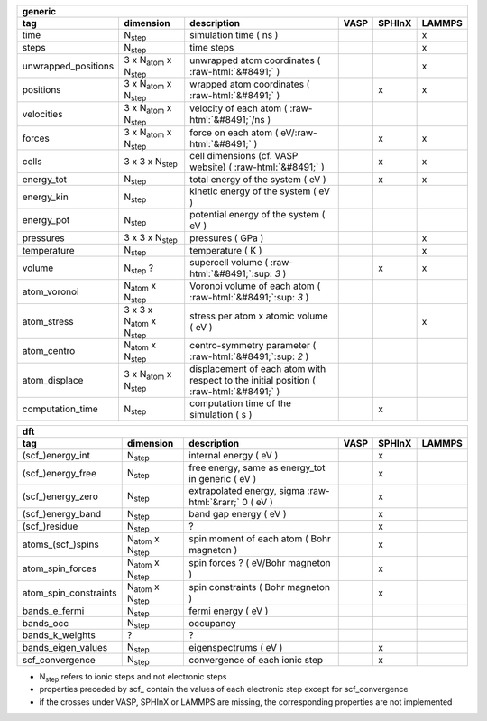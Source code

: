 .. role:: raw-html(raw)
	:format: html

+------------------------+------------------------------------------+-----------------------------------------------------------------------------------------+-----------+-----------+-----------+ 
| generic                                                                                                                                                                                         | 
+------------------------+------------------------------------------+-----------------------------------------------------------------------------------------+-----------+-----------+-----------+ 
| tag                    | dimension                                | description                                                                             | VASP      | SPHInX    | LAMMPS    | 
+========================+==========================================+=========================================================================================+===========+===========+===========+ 
| time                   | N\ :sub:`step`                           | simulation time ( ns )                                                                  |           |           | x         | 
+------------------------+------------------------------------------+-----------------------------------------------------------------------------------------+-----------+-----------+-----------+ 
| steps                  | N\ :sub:`step`                           | time steps                                                                              |           |           | x         | 
+------------------------+------------------------------------------+-----------------------------------------------------------------------------------------+-----------+-----------+-----------+ 
| unwrapped_positions    | 3 x N\ :sub:`atom` x N\ :sub:`step`      | unwrapped atom coordinates ( :raw-html:`&#8491;` )                                      |           |           | x         | 
+------------------------+------------------------------------------+-----------------------------------------------------------------------------------------+-----------+-----------+-----------+ 
| positions              | 3 x N\ :sub:`atom` x N\ :sub:`step`      | wrapped atom coordinates ( :raw-html:`&#8491;` )                                        |           | x         | x         | 
+------------------------+------------------------------------------+-----------------------------------------------------------------------------------------+-----------+-----------+-----------+ 
| velocities             | 3 x N\ :sub:`atom` x N\ :sub:`step`      | velocity of each atom ( :raw-html:`&#8491;`\ /ns )                                      |           |           |           | 
+------------------------+------------------------------------------+-----------------------------------------------------------------------------------------+-----------+-----------+-----------+ 
| forces                 | 3 x N\ :sub:`atom` x N\ :sub:`step`      | force on each atom ( eV/\ :raw-html:`&#8491;` )                                         |           | x         | x         | 
+------------------------+------------------------------------------+-----------------------------------------------------------------------------------------+-----------+-----------+-----------+ 
| cells                  | 3 x 3 x N\ :sub:`step`                   | cell dimensions (cf. VASP website) ( :raw-html:`&#8491;` )                              |           | x         | x         | 
+------------------------+------------------------------------------+-----------------------------------------------------------------------------------------+-----------+-----------+-----------+ 
| energy_tot             | N\ :sub:`step`                           | total energy of the system ( eV )                                                       |           | x         | x         | 
+------------------------+------------------------------------------+-----------------------------------------------------------------------------------------+-----------+-----------+-----------+ 
| energy_kin             | N\ :sub:`step`                           | kinetic energy of the system ( eV )                                                     |           |           |           | 
+------------------------+------------------------------------------+-----------------------------------------------------------------------------------------+-----------+-----------+-----------+ 
| energy_pot             | N\ :sub:`step`                           | potential energy of the system ( eV )                                                   |           |           |           | 
+------------------------+------------------------------------------+-----------------------------------------------------------------------------------------+-----------+-----------+-----------+ 
| pressures              | 3 x 3 x N\ :sub:`step`                   | pressures ( GPa )                                                                       |           |           | x         | 
+------------------------+------------------------------------------+-----------------------------------------------------------------------------------------+-----------+-----------+-----------+ 
| temperature            | N\ :sub:`step`                           | temperature ( K )                                                                       |           |           | x         | 
+------------------------+------------------------------------------+-----------------------------------------------------------------------------------------+-----------+-----------+-----------+ 
| volume                 | N\ :sub:`step` ?                         | supercell volume ( :raw-html:`&#8491;`\ :sup: `3` )                                     |           | x         | x         | 
+------------------------+------------------------------------------+-----------------------------------------------------------------------------------------+-----------+-----------+-----------+ 
| atom_voronoi           | N\ :sub:`atom` x N\ :sub:`step`          | Voronoi volume of each atom ( :raw-html:`&#8491;`\ :sup: `3` )                          |           |           |           | 
+------------------------+------------------------------------------+-----------------------------------------------------------------------------------------+-----------+-----------+-----------+ 
| atom_stress            | 3 x 3 x N\ :sub:`atom` x N\ :sub:`step`  | stress per atom x atomic volume ( eV )                                                  |           |           | x         | 
+------------------------+------------------------------------------+-----------------------------------------------------------------------------------------+-----------+-----------+-----------+ 
| atom_centro            | N\ :sub:`atom` x N\ :sub:`step`          | centro-symmetry parameter ( :raw-html:`&#8491;`\ :sup: `2` )                            |           |           |           | 
+------------------------+------------------------------------------+-----------------------------------------------------------------------------------------+-----------+-----------+-----------+ 
| atom_displace          | 3 x N\ :sub:`atom` x N\ :sub:`step`      | displacement of each atom with respect to the initial position ( :raw-html:`&#8491;` )  |           |           |           | 
+------------------------+------------------------------------------+-----------------------------------------------------------------------------------------+-----------+-----------+-----------+ 
| computation_time       | N\ :sub:`step`                           | computation time of the simulation ( s )                                                |           | x         |           | 
+------------------------+------------------------------------------+-----------------------------------------------------------------------------------------+-----------+-----------+-----------+ 




+------------------------+---------------------------------------+---------------------------------------------------------------------+-----------+-----------+-----------+ 
| dft                                                                                                                                                                      | 
+------------------------+---------------------------------------+---------------------------------------------------------------------+-----------+-----------+-----------+ 
| tag                    | dimension                             | description                                                         | VASP      | SPHInX    | LAMMPS    | 
+========================+=======================================+=====================================================================+===========+===========+===========+ 
| (scf\_)energy_int      | N\ :sub:`step`                        | internal energy ( eV )                                              |           | x         |           | 
+------------------------+---------------------------------------+---------------------------------------------------------------------+-----------+-----------+-----------+ 
| (scf\_)energy_free     | N\ :sub:`step`                        | free energy, same as energy_tot in generic ( eV )                   |           | x         |           | 
+------------------------+---------------------------------------+---------------------------------------------------------------------+-----------+-----------+-----------+ 
| (scf\_)energy_zero     | N\ :sub:`step`                        | extrapolated energy, sigma :raw-html:`&rarr;` 0 ( eV )              |           | x         |           | 
+------------------------+---------------------------------------+---------------------------------------------------------------------+-----------+-----------+-----------+ 
| (scf\_)energy_band     | N\ :sub:`step`                        | band gap energy ( eV )                                              |           | x         |           | 
+------------------------+---------------------------------------+---------------------------------------------------------------------+-----------+-----------+-----------+ 
| (scf\_)residue         | N\ :sub:`step`                        | ?                                                                   |           | x         |           | 
+------------------------+---------------------------------------+---------------------------------------------------------------------+-----------+-----------+-----------+ 
| atoms_(scf\_)spins     | N\ :sub:`atom`  x N\ :sub:`step`      | spin moment of each atom ( Bohr magneton )                          |           | x         |           | 
+------------------------+---------------------------------------+---------------------------------------------------------------------+-----------+-----------+-----------+ 
| atom_spin_forces       | N\ :sub:`atom`  x N\ :sub:`step`      | spin forces ? ( eV/Bohr magneton )                                  |           | x         |           | 
+------------------------+---------------------------------------+---------------------------------------------------------------------+-----------+-----------+-----------+ 
| atom_spin_constraints  | N\ :sub:`atom`  x N\ :sub:`step`      | spin constraints ( Bohr magneton )                                  |           | x         |           | 
+------------------------+---------------------------------------+---------------------------------------------------------------------+-----------+-----------+-----------+ 
| bands_e_fermi          | N\ :sub:`step`                        | fermi energy ( eV )                                                 |           |           |           | 
+------------------------+---------------------------------------+---------------------------------------------------------------------+-----------+-----------+-----------+ 
| bands_occ              | N\ :sub:`step`                        | occupancy                                                           |           |           |           | 
+------------------------+---------------------------------------+---------------------------------------------------------------------+-----------+-----------+-----------+ 
| bands_k_weights        | ?                                     | ?                                                                   |           |           |           | 
+------------------------+---------------------------------------+---------------------------------------------------------------------+-----------+-----------+-----------+ 
| bands_eigen_values     | N\ :sub:`step`                        | eigenspectrums ( eV )                                               |           | x         |           |  
+------------------------+---------------------------------------+---------------------------------------------------------------------+-----------+-----------+-----------+ 
| scf_convergence        | N\ :sub:`step`                        | convergence of each ionic step                                      |           | x         |           | 
+------------------------+---------------------------------------+---------------------------------------------------------------------+-----------+-----------+-----------+ 

* N\ :sub:`step` refers to ionic steps and not electronic steps
* properties preceded by scf\_ contain the values of each electronic step except for scf_convergence
* if the crosses under VASP, SPHInX or LAMMPS are missing, the corresponding properties are not implemented 

